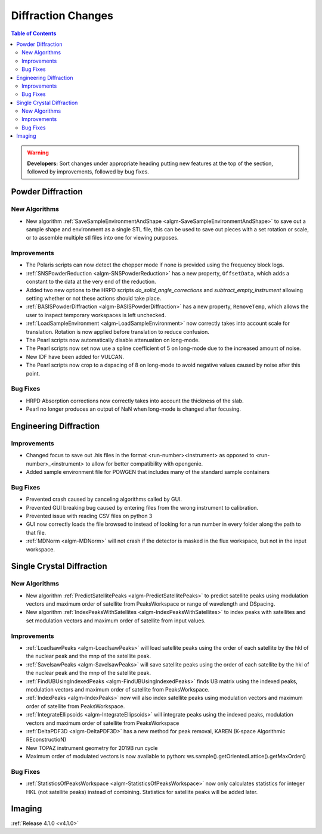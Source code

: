 ===================
Diffraction Changes
===================

.. contents:: Table of Contents
   :local:

.. warning:: **Developers:** Sort changes under appropriate heading
    putting new features at the top of the section, followed by
    improvements, followed by bug fixes.

Powder Diffraction
------------------

New Algorithms
##############
- New algorithm :ref:`SaveSampleEnvironmentAndShape <algm-SaveSampleEnvironmentAndShape>` to save out a sample shape and environment as a single STL file, this can be used to save out pieces with a set rotation or scale, or to assemble multiple stl files into one for viewing purposes.

Improvements
############

- The Polaris scripts can now detect the chopper mode if none is provided using the frequency block logs.

- :ref:`SNSPowderReduction <algm-SNSPowderReduction>` has a new property, ``OffsetData``, which adds a constant to the data at the very end of the reduction.

- Added two new options to the HRPD scripts `do_solid_angle_corrections` and `subtract_empty_instrument` allowing setting whether or not these actions should take place.

- :ref:`BASISPowderDiffraction <algm-BASISPowderDiffraction>` has a new property, ``RemoveTemp``, which allows the user to inspect temporary workspaces is left unchecked.

- :ref:`LoadSampleEnvironment <algm-LoadSampleEnvironment>` now correctly takes into account scale for translation. Rotation is now applied before translation to reduce confusion.

- The Pearl scripts now automatically disable attenuation on long-mode.

- The Pearl scripts now set now use a spline coefficient of 5 on long-mode due to the increased amount of noise.

- New IDF have been added for VULCAN.

- The Pearl scripts now crop to a dspacing of 8 on long-mode to avoid negative values caused by noise after this point.

Bug Fixes
#########

- HRPD Absorption corrections now correctly takes into account the thickness of the slab.

- Pearl no longer produces an output of NaN when long-mode is changed after focusing.

Engineering Diffraction
-----------------------

Improvements
############

- Changed focus to save out .his files in the format <run-number><instrument> as opposed to <run-number>_<instrument> to allow for better compatibility with opengenie.
- Added sample environment file for POWGEN that includes many of the standard sample containers

Bug Fixes
#########

- Prevented crash caused by canceling algorithms called by GUI.

- Prevented GUI breaking bug caused by entering files from the wrong instrument to calibration.

- Prevented issue with reading CSV files on python 3

- GUI now correctly loads the file browsed to instead of looking for a run number in every folder along the path to that file.

- :ref:`MDNorm <algm-MDNorm>` will not crash if the detector is masked in the flux workspace, but not in the input workspace.


Single Crystal Diffraction
--------------------------

New Algorithms
##############

- New algorithm :ref:`PredictSatellitePeaks <algm-PredictSatellitePeaks>` to predict satellite peaks using modulation vectors and maximum order of satellite from PeaksWorkspace or range of wavelength and DSpacing.
- New algorithm :ref:`IndexPeaksWithSatellites <algm-IndexPeaksWithSatellites>` to index peaks with satellites and set modulation vectors and maximum order of satellite from input values.


Improvements
############
- :ref:`LoadIsawPeaks <algm-LoadIsawPeaks>` will load satellite peaks using the order of each satellite by the hkl of the nuclear peak and the mnp of the satellite peak.
- :ref:`SaveIsawPeaks <algm-SaveIsawPeaks>` will save satellite peaks using the order of each satellite by the hkl of the nuclear peak and the mnp of the satellite peak.
- :ref:`FindUBUsingIndexedPeaks <algm-FindUBUsingIndexedPeaks>` finds UB matrix using the indexed peaks, modulation vectors and maximum order of satellite from PeaksWorkspace.
- :ref:`IndexPeaks <algm-IndexPeaks>` now will also index satellite peaks using modulation vectors and maximum order of satellite from PeaksWorkspace.
- :ref:`IntegrateEllipsoids <algm-IntegrateEllipsoids>` will integrate peaks using the indexed peaks, modulation vectors and maximum order of satellite from PeaksWorkspace
- :ref:`DeltaPDF3D <algm-DeltaPDF3D>` has a new method for peak removal, KAREN (K-space Algorithmic REconstructioN)
- New TOPAZ instrument geometry for 2019B run cycle
- Maximum order of modulated vectors is now available to python: ws.sample().getOrientedLattice().getMaxOrder()

Bug Fixes
#########

- :ref:`StatisticsOfPeaksWorkspace <algm-StatisticsOfPeaksWorkspace>` now only calculates statistics for integer HKL (not satellite peaks) instead of combining. Statistics for satellite peaks will be added later.

Imaging
-------

:ref:`Release 4.1.0 <v4.1.0>`
